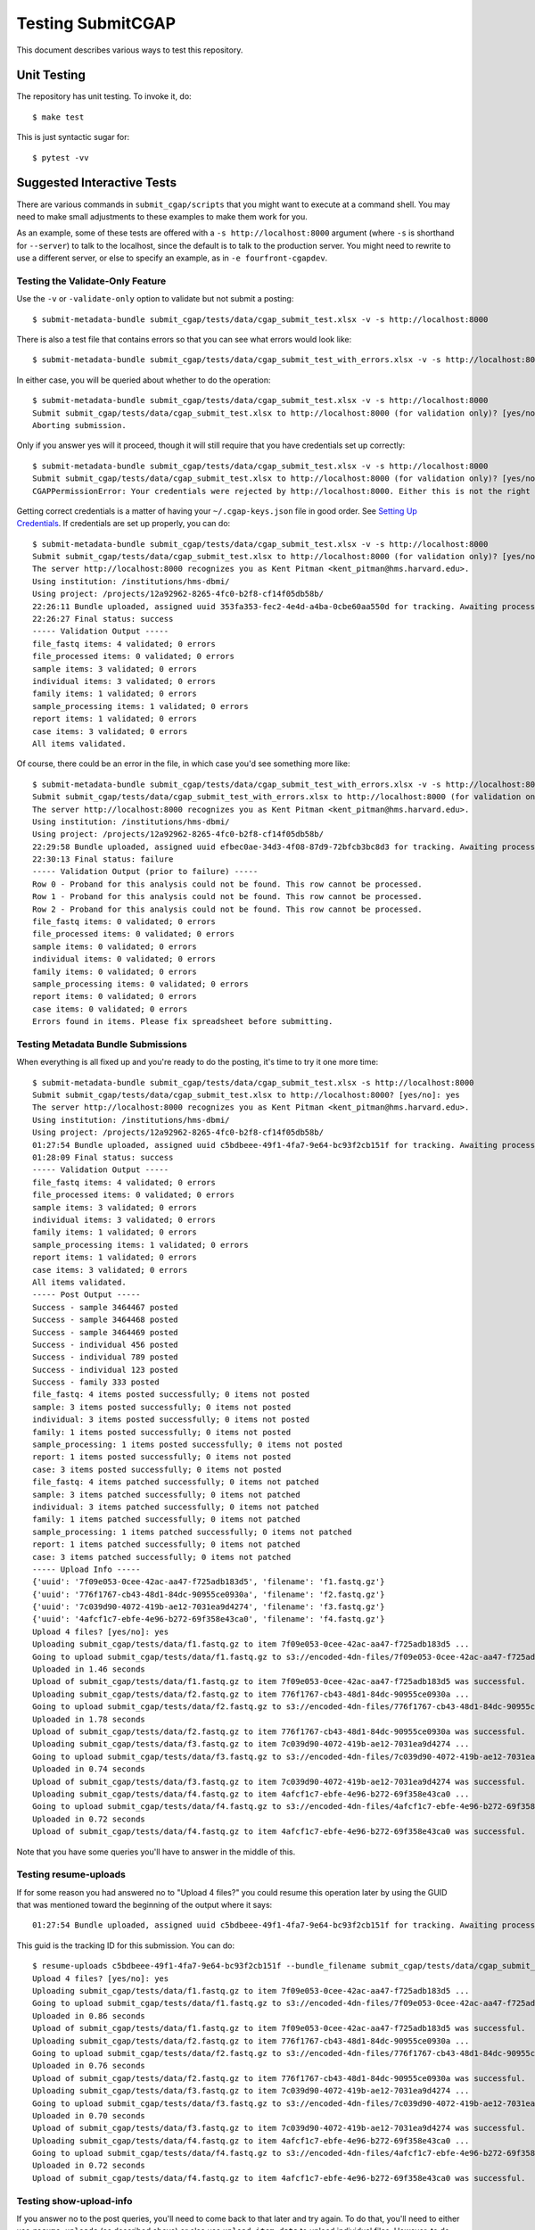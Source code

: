 ==================
Testing SubmitCGAP
==================

This document describes various ways to test this repository.

Unit Testing
============

The repository has unit testing. To invoke it, do::

   $ make test

This is just syntactic sugar for::

   $ pytest -vv

Suggested Interactive Tests
===========================

There are various commands in ``submit_cgap/scripts``
that you might want to execute at a
command shell. You may need to make small adjustments
to these examples to make them work for you.

As an example, some of these tests are offered with a
``-s http://localhost:8000`` argument (where ``-s`` is shorthand
for ``--server``) to talk to the localhost, since the default is to talk to the
production server. You might need to rewrite to use a different
server, or else to specify an example,
as in ``-e fourfront-cgapdev``.

Testing the Validate-Only Feature
---------------------------------

Use the ``-v`` or ``-validate-only`` option to validate but not submit a posting::

   $ submit-metadata-bundle submit_cgap/tests/data/cgap_submit_test.xlsx -v -s http://localhost:8000

There is also a test file that contains errors so that you can see what errors would look like::

   $ submit-metadata-bundle submit_cgap/tests/data/cgap_submit_test_with_errors.xlsx -v -s http://localhost:8000

In either case, you will be queried about whether to do the operation::

   $ submit-metadata-bundle submit_cgap/tests/data/cgap_submit_test.xlsx -v -s http://localhost:8000
   Submit submit_cgap/tests/data/cgap_submit_test.xlsx to http://localhost:8000 (for validation only)? [yes/no]: no
   Aborting submission.

Only if you answer yes will it proceed, though it will still require that you have credentials set up correctly::

   $ submit-metadata-bundle submit_cgap/tests/data/cgap_submit_test.xlsx -v -s http://localhost:8000
   Submit submit_cgap/tests/data/cgap_submit_test.xlsx to http://localhost:8000 (for validation only)? [yes/no]: yes
   CGAPPermissionError: Your credentials were rejected by http://localhost:8000. Either this is not the right server, or you need to obtain up-to-date access keys.

Getting correct credentials is a matter of having your ``~/.cgap-keys.json`` file
in good order. See `Setting Up Credentials <INSTALLATION.rst#Setting Up Credentials>`__.
If credentials are set up properly, you can do::

   $ submit-metadata-bundle submit_cgap/tests/data/cgap_submit_test.xlsx -v -s http://localhost:8000
   Submit submit_cgap/tests/data/cgap_submit_test.xlsx to http://localhost:8000 (for validation only)? [yes/no]: yes
   The server http://localhost:8000 recognizes you as Kent Pitman <kent_pitman@hms.harvard.edu>.
   Using institution: /institutions/hms-dbmi/
   Using project: /projects/12a92962-8265-4fc0-b2f8-cf14f05db58b/
   22:26:11 Bundle uploaded, assigned uuid 353fa353-fec2-4e4d-a4ba-0cbe60aa550d for tracking. Awaiting processing...
   22:26:27 Final status: success
   ----- Validation Output -----
   file_fastq items: 4 validated; 0 errors
   file_processed items: 0 validated; 0 errors
   sample items: 3 validated; 0 errors
   individual items: 3 validated; 0 errors
   family items: 1 validated; 0 errors
   sample_processing items: 1 validated; 0 errors
   report items: 1 validated; 0 errors
   case items: 3 validated; 0 errors
   All items validated.

Of course, there could be an error in the file,
in which case you'd see something more like::

   $ submit-metadata-bundle submit_cgap/tests/data/cgap_submit_test_with_errors.xlsx -v -s http://localhost:8000
   Submit submit_cgap/tests/data/cgap_submit_test_with_errors.xlsx to http://localhost:8000 (for validation only)? [yes/no]: yes
   The server http://localhost:8000 recognizes you as Kent Pitman <kent_pitman@hms.harvard.edu>.
   Using institution: /institutions/hms-dbmi/
   Using project: /projects/12a92962-8265-4fc0-b2f8-cf14f05db58b/
   22:29:58 Bundle uploaded, assigned uuid efbec0ae-34d3-4f08-87d9-72bfcb3bc8d3 for tracking. Awaiting processing...
   22:30:13 Final status: failure
   ----- Validation Output (prior to failure) -----
   Row 0 - Proband for this analysis could not be found. This row cannot be processed.
   Row 1 - Proband for this analysis could not be found. This row cannot be processed.
   Row 2 - Proband for this analysis could not be found. This row cannot be processed.
   file_fastq items: 0 validated; 0 errors
   file_processed items: 0 validated; 0 errors
   sample items: 0 validated; 0 errors
   individual items: 0 validated; 0 errors
   family items: 0 validated; 0 errors
   sample_processing items: 0 validated; 0 errors
   report items: 0 validated; 0 errors
   case items: 0 validated; 0 errors
   Errors found in items. Please fix spreadsheet before submitting.

Testing Metadata Bundle Submissions
-----------------------------------

When everything is all fixed up and you're ready to do the posting,
it's time to try it one more time::

   $ submit-metadata-bundle submit_cgap/tests/data/cgap_submit_test.xlsx -s http://localhost:8000
   Submit submit_cgap/tests/data/cgap_submit_test.xlsx to http://localhost:8000? [yes/no]: yes
   The server http://localhost:8000 recognizes you as Kent Pitman <kent_pitman@hms.harvard.edu>.
   Using institution: /institutions/hms-dbmi/
   Using project: /projects/12a92962-8265-4fc0-b2f8-cf14f05db58b/
   01:27:54 Bundle uploaded, assigned uuid c5bdbeee-49f1-4fa7-9e64-bc93f2cb151f for tracking. Awaiting processing...
   01:28:09 Final status: success
   ----- Validation Output -----
   file_fastq items: 4 validated; 0 errors
   file_processed items: 0 validated; 0 errors
   sample items: 3 validated; 0 errors
   individual items: 3 validated; 0 errors
   family items: 1 validated; 0 errors
   sample_processing items: 1 validated; 0 errors
   report items: 1 validated; 0 errors
   case items: 3 validated; 0 errors
   All items validated.
   ----- Post Output -----
   Success - sample 3464467 posted
   Success - sample 3464468 posted
   Success - sample 3464469 posted
   Success - individual 456 posted
   Success - individual 789 posted
   Success - individual 123 posted
   Success - family 333 posted
   file_fastq: 4 items posted successfully; 0 items not posted
   sample: 3 items posted successfully; 0 items not posted
   individual: 3 items posted successfully; 0 items not posted
   family: 1 items posted successfully; 0 items not posted
   sample_processing: 1 items posted successfully; 0 items not posted
   report: 1 items posted successfully; 0 items not posted
   case: 3 items posted successfully; 0 items not posted
   file_fastq: 4 items patched successfully; 0 items not patched
   sample: 3 items patched successfully; 0 items not patched
   individual: 3 items patched successfully; 0 items not patched
   family: 1 items patched successfully; 0 items not patched
   sample_processing: 1 items patched successfully; 0 items not patched
   report: 1 items patched successfully; 0 items not patched
   case: 3 items patched successfully; 0 items not patched
   ----- Upload Info -----
   {'uuid': '7f09e053-0cee-42ac-aa47-f725adb183d5', 'filename': 'f1.fastq.gz'}
   {'uuid': '776f1767-cb43-48d1-84dc-90955ce0930a', 'filename': 'f2.fastq.gz'}
   {'uuid': '7c039d90-4072-419b-ae12-7031ea9d4274', 'filename': 'f3.fastq.gz'}
   {'uuid': '4afcf1c7-ebfe-4e96-b272-69f358e43ca0', 'filename': 'f4.fastq.gz'}
   Upload 4 files? [yes/no]: yes
   Uploading submit_cgap/tests/data/f1.fastq.gz to item 7f09e053-0cee-42ac-aa47-f725adb183d5 ...
   Going to upload submit_cgap/tests/data/f1.fastq.gz to s3://encoded-4dn-files/7f09e053-0cee-42ac-aa47-f725adb183d5/GAPFIYYBY24O.fastq.gz.
   Uploaded in 1.46 seconds
   Upload of submit_cgap/tests/data/f1.fastq.gz to item 7f09e053-0cee-42ac-aa47-f725adb183d5 was successful.
   Uploading submit_cgap/tests/data/f2.fastq.gz to item 776f1767-cb43-48d1-84dc-90955ce0930a ...
   Going to upload submit_cgap/tests/data/f2.fastq.gz to s3://encoded-4dn-files/776f1767-cb43-48d1-84dc-90955ce0930a/GAPFIXJRIVGO.fastq.gz.
   Uploaded in 1.78 seconds
   Upload of submit_cgap/tests/data/f2.fastq.gz to item 776f1767-cb43-48d1-84dc-90955ce0930a was successful.
   Uploading submit_cgap/tests/data/f3.fastq.gz to item 7c039d90-4072-419b-ae12-7031ea9d4274 ...
   Going to upload submit_cgap/tests/data/f3.fastq.gz to s3://encoded-4dn-files/7c039d90-4072-419b-ae12-7031ea9d4274/GAPFINORP5F5.fastq.gz.
   Uploaded in 0.74 seconds
   Upload of submit_cgap/tests/data/f3.fastq.gz to item 7c039d90-4072-419b-ae12-7031ea9d4274 was successful.
   Uploading submit_cgap/tests/data/f4.fastq.gz to item 4afcf1c7-ebfe-4e96-b272-69f358e43ca0 ...
   Going to upload submit_cgap/tests/data/f4.fastq.gz to s3://encoded-4dn-files/4afcf1c7-ebfe-4e96-b272-69f358e43ca0/GAPFIMK89CF6.fastq.gz.
   Uploaded in 0.72 seconds
   Upload of submit_cgap/tests/data/f4.fastq.gz to item 4afcf1c7-ebfe-4e96-b272-69f358e43ca0 was successful.

Note that you have some queries you'll have to answer in the middle of this.

Testing resume-uploads
----------------------

If for some reason you had answered no to "Upload 4 files?" you could
resume this operation later by using the GUID that was mentioned toward
the beginning of the output where it says::

   01:27:54 Bundle uploaded, assigned uuid c5bdbeee-49f1-4fa7-9e64-bc93f2cb151f for tracking. Awaiting processing...

This guid is the tracking ID for this submission. You can do::

   $ resume-uploads c5bdbeee-49f1-4fa7-9e64-bc93f2cb151f --bundle_filename submit_cgap/tests/data/cgap_submit_test.xlsx -s http://localhost:8000
   Upload 4 files? [yes/no]: yes
   Uploading submit_cgap/tests/data/f1.fastq.gz to item 7f09e053-0cee-42ac-aa47-f725adb183d5 ...
   Going to upload submit_cgap/tests/data/f1.fastq.gz to s3://encoded-4dn-files/7f09e053-0cee-42ac-aa47-f725adb183d5/GAPFIYYBY24O.fastq.gz.
   Uploaded in 0.86 seconds
   Upload of submit_cgap/tests/data/f1.fastq.gz to item 7f09e053-0cee-42ac-aa47-f725adb183d5 was successful.
   Uploading submit_cgap/tests/data/f2.fastq.gz to item 776f1767-cb43-48d1-84dc-90955ce0930a ...
   Going to upload submit_cgap/tests/data/f2.fastq.gz to s3://encoded-4dn-files/776f1767-cb43-48d1-84dc-90955ce0930a/GAPFIXJRIVGO.fastq.gz.
   Uploaded in 0.76 seconds
   Upload of submit_cgap/tests/data/f2.fastq.gz to item 776f1767-cb43-48d1-84dc-90955ce0930a was successful.
   Uploading submit_cgap/tests/data/f3.fastq.gz to item 7c039d90-4072-419b-ae12-7031ea9d4274 ...
   Going to upload submit_cgap/tests/data/f3.fastq.gz to s3://encoded-4dn-files/7c039d90-4072-419b-ae12-7031ea9d4274/GAPFINORP5F5.fastq.gz.
   Uploaded in 0.70 seconds
   Upload of submit_cgap/tests/data/f3.fastq.gz to item 7c039d90-4072-419b-ae12-7031ea9d4274 was successful.
   Uploading submit_cgap/tests/data/f4.fastq.gz to item 4afcf1c7-ebfe-4e96-b272-69f358e43ca0 ...
   Going to upload submit_cgap/tests/data/f4.fastq.gz to s3://encoded-4dn-files/4afcf1c7-ebfe-4e96-b272-69f358e43ca0/GAPFIMK89CF6.fastq.gz.
   Uploaded in 0.72 seconds
   Upload of submit_cgap/tests/data/f4.fastq.gz to item 4afcf1c7-ebfe-4e96-b272-69f358e43ca0 was successful.


Testing show-upload-info
------------------------

If you answer no to the post queries, you'll need to come back to that later and try
again.  To do that, you'll need to either use ``resume-uploads`` (as described above)
or else use ``upload-item-data`` to upload individual files. However, to do that you
will need the guid associated with each file.

That information was in the original successful submission, as here:

   {'uuid': '7f09e053-0cee-42ac-aa47-f725adb183d5', 'filename': 'f1.fastq.gz'}
   {'uuid': '776f1767-cb43-48d1-84dc-90955ce0930a', 'filename': 'f2.fastq.gz'}
   {'uuid': '7c039d90-4072-419b-ae12-7031ea9d4274', 'filename': 'f3.fastq.gz'}
   {'uuid': '4afcf1c7-ebfe-4e96-b272-69f358e43ca0', 'filename': 'f4.fastq.gz'}

But you can also recover it if you have the tracking guid, for example::

   $ show-upload-info c5bdbeee-49f1-4fa7-9e64-bc93f2cb151f -s http://localhost:8000
   ----- Upload Info -----
   {'uuid': '7f09e053-0cee-42ac-aa47-f725adb183d5', 'filename': 'f1.fastq.gz'}
   {'uuid': '776f1767-cb43-48d1-84dc-90955ce0930a', 'filename': 'f2.fastq.gz'}
   {'uuid': '7c039d90-4072-419b-ae12-7031ea9d4274', 'filename': 'f3.fastq.gz'}
   {'uuid': '4afcf1c7-ebfe-4e96-b272-69f358e43ca0', 'filename': 'f4.fastq.gz'}

You could also obtain the information from the ``['additional_data']['upload_info']`` part of::

   http://localhost:8000/ingestion-submissions/c5bdbeee-49f1-4fa7-9e64-bc93f2cb151f/?format=json

If you later resubmit the same metadata bundle, it will try to patch, not post::

   $ submit-metadata-bundle submit_cgap/tests/data/cgap_submit_test.xlsx -s http://localhost:8000
   Submit submit_cgap/tests/data/cgap_submit_test.xlsx to http://localhost:8000? [yes/no]: yes
   The server http://localhost:8000 recognizes you as Kent Pitman <kent_pitman@hms.harvard.edu>.
   Using institution: /institutions/hms-dbmi/
   Using project: /projects/12a92962-8265-4fc0-b2f8-cf14f05db58b/
   02:02:10 Bundle uploaded, assigned uuid 2ac0b2ed-3de9-4e34-b702-930bbdfb3ade for tracking. Awaiting processing...
   02:02:25 Final status: success
   ----- Validation Output -----
   sample 3464467 - Item already in database, no changes needed
   sample 3464468 - Item already in database, no changes needed
   sample 3464469 - Item already in database, no changes needed
   individual 456 - Item already in database, no changes needed
   individual 789 - Item already in database, no changes needed
   individual 123 - Item already in database, no changes needed
   family for 456 - Item already in database, no changes needed
   file_fastq items: 4 validated; 0 errors
   file_processed items: 0 validated; 0 errors
   sample items: 3 validated; 0 errors
   individual items: 3 validated; 0 errors
   family items: 1 validated; 0 errors
   sample_processing items: 1 validated; 0 errors
   report items: 1 validated; 0 errors
   case items: 3 validated; 0 errors
   All items validated.
   ----- Post Output -----
   file_fastq: 4 items patched successfully; 0 items not patched
   ----- Upload Info -----
   {'uuid': '7f09e053-0cee-42ac-aa47-f725adb183d5', 'filename': 'f1.fastq.gz'}
   {'uuid': '776f1767-cb43-48d1-84dc-90955ce0930a', 'filename': 'f2.fastq.gz'}
   {'uuid': '7c039d90-4072-419b-ae12-7031ea9d4274', 'filename': 'f3.fastq.gz'}
   {'uuid': '4afcf1c7-ebfe-4e96-b272-69f358e43ca0', 'filename': 'f4.fastq.gz'}
   Upload 4 files? [yes/no]: no
   No uploads attempted.


Test Files
----------

Note that these commands make use of
various test files in ``submit_cgap/tests/data``.

You can create your own test ``.fastq`` files
by using the ``make-sample-fastq-file`` command.

Getting Help
------------

These scripts should respond to a ``--help`` argument so that
you can learn about their purpose and argument syntax.
